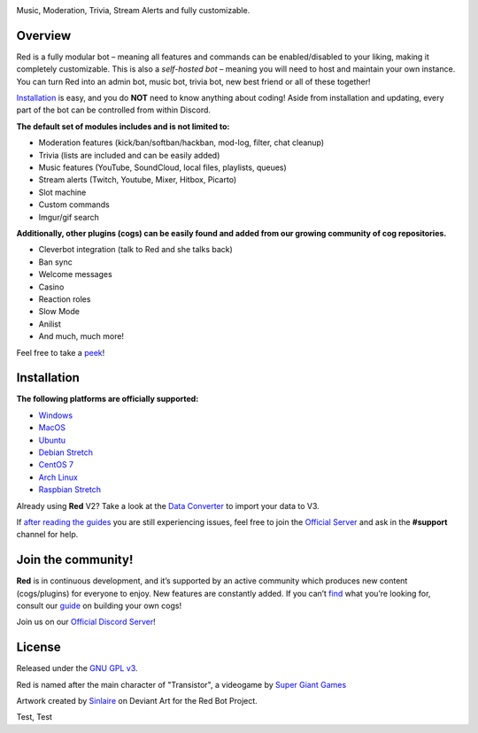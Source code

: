 .. class:: center

  .. image:: https://imgur.com/pY1WUFX.png
    :target: https://github.com/Cog-Creators/Red-DiscordBot/tree/V3/develop
    :alt: Red Discord Bot


.. class:: center

  Music, Moderation, Trivia, Stream Alerts and fully customizable.

.. class:: center

  .. image:: https://discordapp.com/api/guilds/133049272517001216/embed.png
    :target: https://discord.gg/red
    :alt: Discord server

  .. image:: https://api.travis-ci.org/Cog-Creators/Red-DiscordBot.svg?branch=V3/develop
    :target: https://travis-ci.org/Cog-Creators/Red-DiscordBot
    :alt: Travis CI status

  .. image:: https://readthedocs.org/projects/red-discordbot/badge/?version=v3-develop
    :target: http://red-discordbot.readthedocs.io/en/v3-develop/?badge=v3-develop
    :alt: Documentation Status

  .. image:: https://img.shields.io/badge/discord-py-blue.svg
    :target: https://github.com/Rapptz/discord.py
    :alt: discord.py

  .. image:: https://img.shields.io/badge/code%20style-black-000000.svg
    :target: https://github.com/ambv/black
    :alt: Code style: black

  .. image:: https://d322cqt584bo4o.cloudfront.net/red-discordbot/localized.svg
    :target: https://crowdin.com/project/red-discordbot
    :alt: Crowdin

  .. image:: https://img.shields.io/badge/Support-Red!-orange.svg
    :target: https://www.patreon.com/Red_Devs
    :alt: Patreon

  .. image:: https://img.shields.io/badge/PRs-welcome-brightgreen.svg
    :target: http://makeapullrequest.com
    :alt: PRs open

==========
Overview
==========

Red is a fully modular bot – meaning all features and commands can be enabled/disabled to your liking, making it completely customizable.
This is also a *self-hosted bot* – meaning you will need to host and maintain your own instance. You can turn Red into an admin bot, music bot, trivia bot, new best friend or all of these together!

`Installation <#installation>`_ is easy, and you do **NOT** need to know anything about coding! Aside from installation and updating, every part of the bot can be controlled from within Discord.

**The default set of modules includes and is not limited to:**

- Moderation features (kick/ban/softban/hackban, mod-log, filter, chat cleanup)
- Trivia (lists are included and can be easily added)
- Music features (YouTube, SoundCloud, local files, playlists, queues)
- Stream alerts (Twitch, Youtube, Mixer, Hitbox, Picarto)
- Slot machine
- Custom commands
- Imgur/gif search


**Additionally, other plugins (cogs) can be easily found and added from our growing community of cog repositories.**

- Cleverbot integration (talk to Red and she talks back)
- Ban sync
- Welcome messages
- Casino
- Reaction roles
- Slow Mode
- Anilist
- And much, much more!

Feel free to take a `peek <https://github.com/Cog-Creators/Red-DiscordBot/issues/1398>`_!

==============
Installation
==============

**The following platforms are officially supported:**

- `Windows <https://red-discordbot.readthedocs.io/en/v3-develop/install_windows.html>`_
- `MacOS <https://red-discordbot.readthedocs.io/en/v3-develop/install_mac.html>`_
- `Ubuntu <https://red-discordbot.readthedocs.io/en/v3-develop/install_ubuntu.html>`_
- `Debian Stretch <https://red-discordbot.readthedocs.io/en/v3-develop/install_debian.html>`_
- `CentOS 7 <https://red-discordbot.readthedocs.io/en/v3-develop/install_centos.html>`_
- `Arch Linux <https://red-discordbot.readthedocs.io/en/v3-develop/install_arch.html>`_
- `Raspbian Stretch <https://red-discordbot.readthedocs.io/en/v3-develop/install_raspbian.html>`_

Already using **Red** V2? Take a look at the `Data Converter <https://red-discordbot.readthedocs.io/en/v3-develop/cog_dataconverter.html>`_ to import your data to V3.

If `after reading the guides <https://red-discordbot.readthedocs.io/en/v3-develop/>`_ you are still experiencing issues, feel free to join the `Official Server <https://discord.gg/red>`_ and ask in the **#support** channel for help.

=====================
Join the community!
=====================

**Red** is in continuous development, and it’s supported by an active community which produces new content (cogs/plugins) for everyone to enjoy. New features are constantly added. If you can’t `find <https://github.com/Cog-Creators/Red-DiscordBot/issues/1398>`_ what you’re looking for, consult our `guide <https://red-discordbot.readthedocs.io/en/v3-develop/guide_cog_creation.html>`_ on building your own cogs!

Join us on our `Official Discord Server <https://discord.gg/red>`_!

=========
License
=========

Released under the `GNU GPL v3 <#License>`_.

Red is named after the main character of "Transistor", a videogame by `Super Giant Games <https://www.supergiantgames.com/games/transistor/>`_

Artwork created by `Sinlaire <https://sinlaire.deviantart.com/>`_ on Deviant Art for the Red Bot Project.

Test, Test
